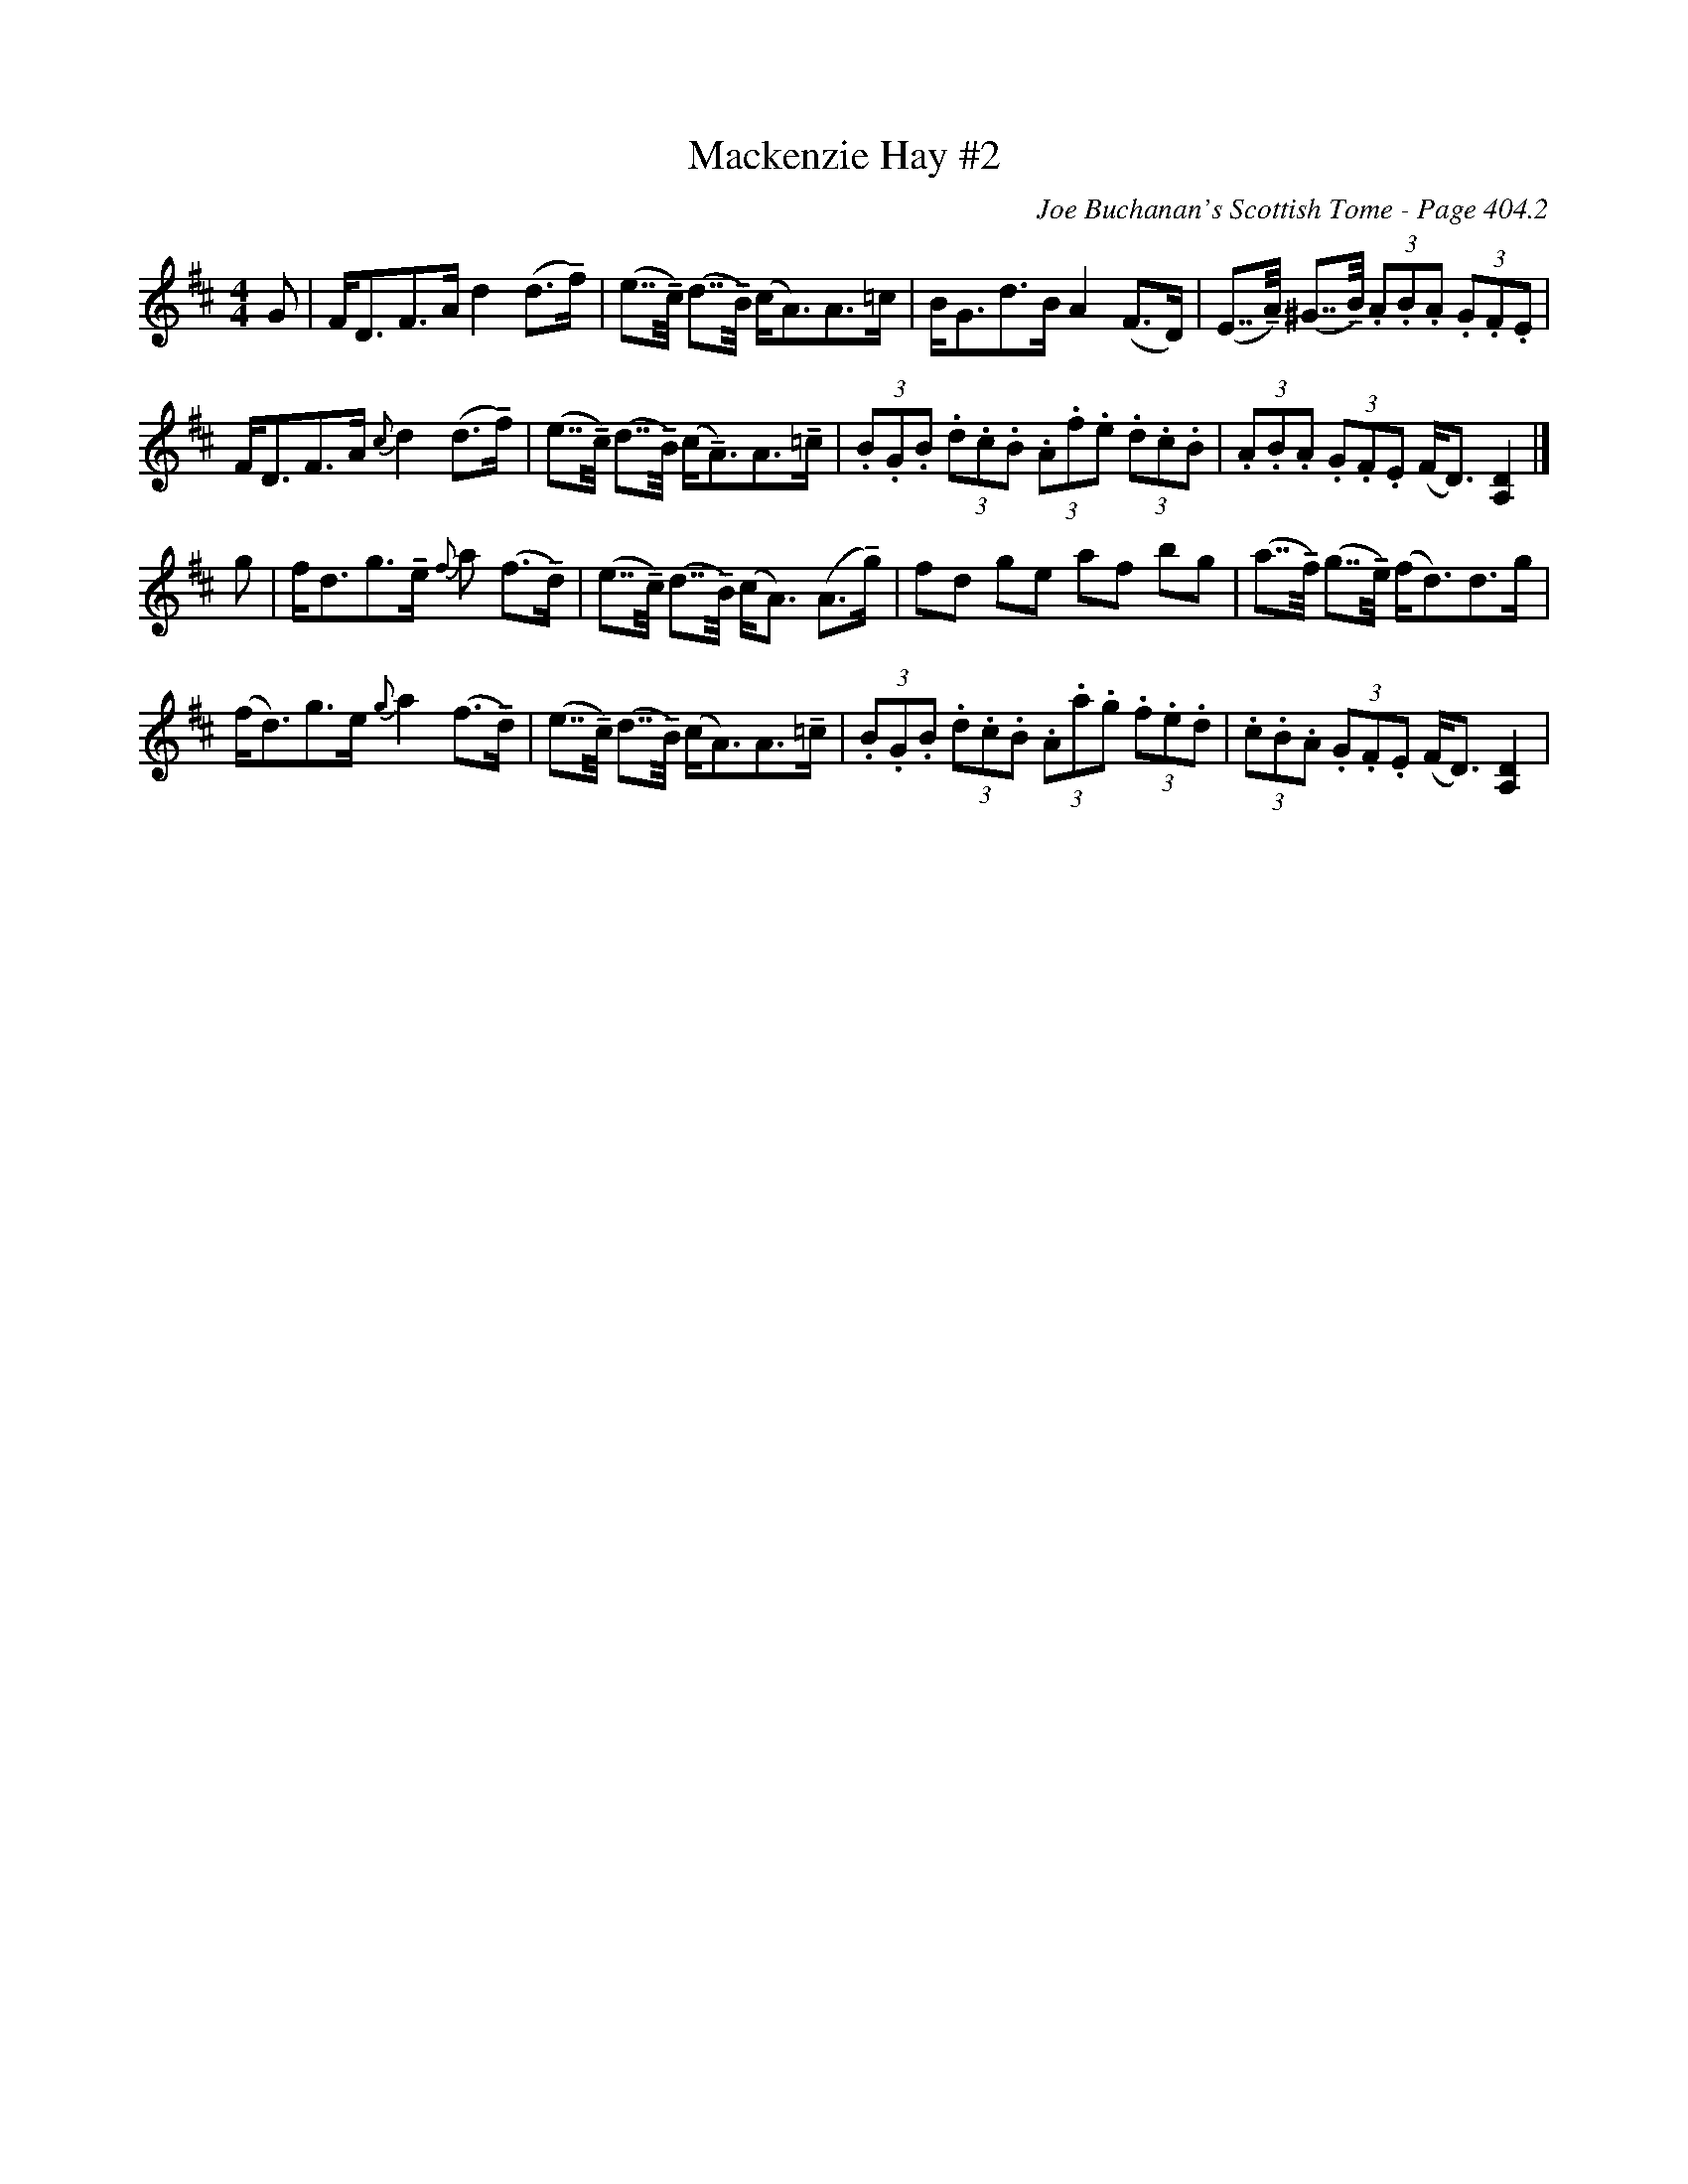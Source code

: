 X:833
T:Mackenzie Hay #2
C:Joe Buchanan's Scottish Tome - Page 404.2
I:404 2
Z:Carl Allison
R:Strathspey
U:T=!tenuto!
Z:Carl Allison
L:1/8
M:4/4
K:D
G | F<DF>A d2 (d>Tf) | (e>>Tc) (d>>TB) (c<A)A>=c | \
B<Gd>B A2 (F>D) | (E>>TA) (^G>>TB) (3.A.B.A (3.G.F.E |
F<DF>A {c}d2 (d>Tf) | (e>>Tc) (d>>TB) (c<TA)A>T=c | \
(3.B.G.B (3.d.c.B (3.A.f.e (3.d.c.B | (3.A.B.A (3.G.F.E (F<D) [DA,]2 |]
g | f<dg>Te {f}a (f>Td) | (e>>Tc) (d>>TB) (c<A) (A>Tg) | \
fd ge af bg | (a>>Tf) (g>>Te) (f<d)d>g |
(f<d)g>e {g}a2 (f>Td) | (e>>Tc) (d>>TB) (c<A)A>T=c | \
(3.B.G.B (3.d.c.B (3.A.a.g (3.f.e.d | (3.c.B.A (3.G.F.E (F<D) [DA,]2 |
